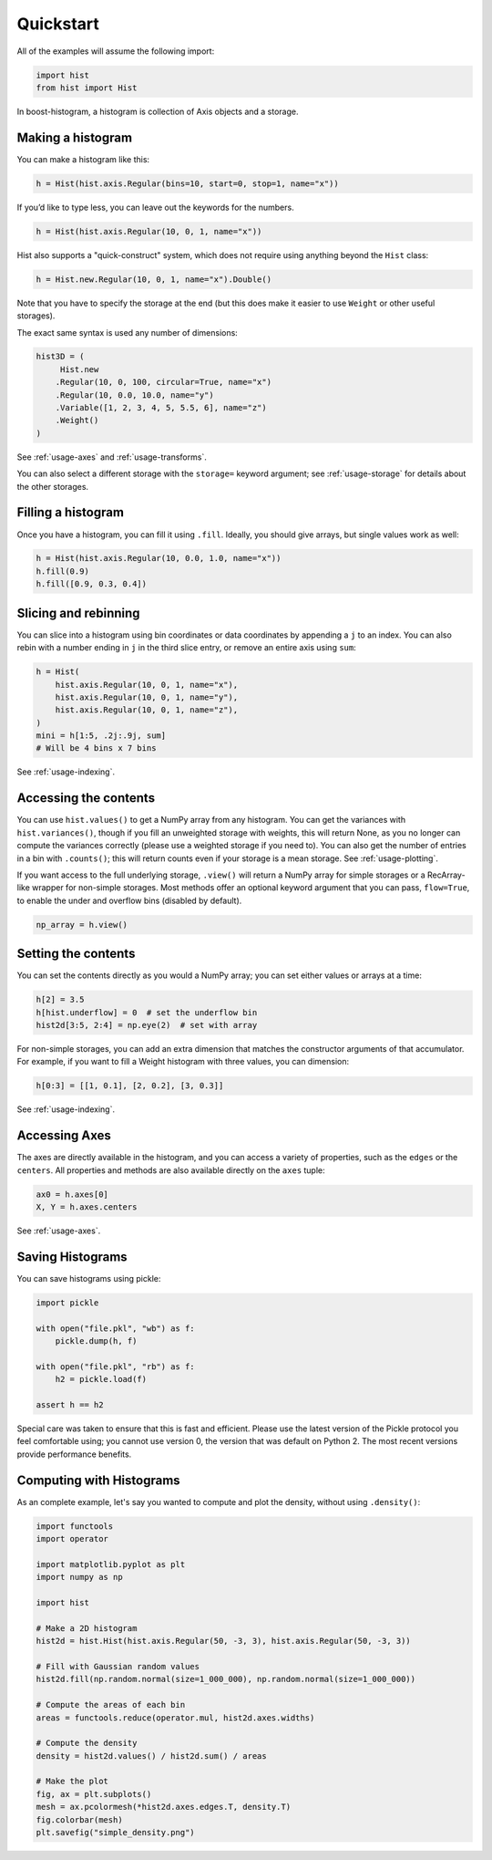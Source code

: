 .. _usage-quickstart:

Quickstart
==========

All of the examples will assume the following import:

.. code:: python3

   import hist
   from hist import Hist

In boost-histogram, a histogram is collection of Axis objects and a
storage.


.. image:: ../_images/histogram_design.png
   :alt: Regular axis illustration
   :align: center

Making a histogram
------------------

You can make a histogram like this:

.. code:: python3

   h = Hist(hist.axis.Regular(bins=10, start=0, stop=1, name="x"))

If you’d like to type less, you can leave out the keywords for the numbers.

.. code:: python3

   h = Hist(hist.axis.Regular(10, 0, 1, name="x"))

Hist also supports a "quick-construct" system, which does not require using anything beyond the ``Hist`` class:

.. code:: python3

   h = Hist.new.Regular(10, 0, 1, name="x").Double()

Note that you have to specify the storage at the end (but this does make it easier to use ``Weight`` or other useful storages).

The exact same syntax is used any number of dimensions:

.. code:: python3

   hist3D = (
        Hist.new
       .Regular(10, 0, 100, circular=True, name="x")
       .Regular(10, 0.0, 10.0, name="y")
       .Variable([1, 2, 3, 4, 5, 5.5, 6], name="z")
       .Weight()
   )

See :ref:`usage-axes` and :ref:`usage-transforms`.

You can also select a different storage with the ``storage=`` keyword argument;
see :ref:`usage-storage` for details about the other storages.

Filling a histogram
-------------------

Once you have a histogram, you can fill it using ``.fill``. Ideally, you
should give arrays, but single values work as well:

.. code:: python3

   h = Hist(hist.axis.Regular(10, 0.0, 1.0, name="x"))
   h.fill(0.9)
   h.fill([0.9, 0.3, 0.4])


Slicing and rebinning
---------------------

You can slice into a histogram using bin coordinates or data coordinates by
appending a ``j`` to an index. You can also rebin with a number ending in ``j``
in the third slice entry, or remove an entire axis using ``sum``:

.. code:: python3

    h = Hist(
        hist.axis.Regular(10, 0, 1, name="x"),
        hist.axis.Regular(10, 0, 1, name="y"),
        hist.axis.Regular(10, 0, 1, name="z"),
    )
    mini = h[1:5, .2j:.9j, sum]
    # Will be 4 bins x 7 bins

See :ref:`usage-indexing`.

.. _accessing-the-contents:

Accessing the contents
----------------------

You can use ``hist.values()`` to get a NumPy array from any histogram. You can
get the variances with ``hist.variances()``, though if you fill an unweighted
storage with weights, this will return None, as you no longer can compute the
variances correctly (please use a weighted storage if you need to). You can
also get the number of entries in a bin with ``.counts()``; this will return
counts even if your storage is a mean storage. See :ref:`usage-plotting`.

If you want access to the full underlying storage, ``.view()`` will return a
NumPy array for simple storages or a RecArray-like wrapper for non-simple
storages.  Most methods offer an optional keyword argument that you can pass,
``flow=True``, to enable the under and overflow bins (disabled by default).

.. code:: python3

    np_array = h.view()


Setting the contents
--------------------

You can set the contents directly as you would a NumPy array;
you can set either values or arrays at a time:

.. code:: python3

    h[2] = 3.5
    h[hist.underflow] = 0  # set the underflow bin
    hist2d[3:5, 2:4] = np.eye(2)  # set with array

For non-simple storages, you can add an extra dimension that matches the
constructor arguments of that accumulator. For example, if you want to fill
a Weight histogram with three values, you can dimension:

.. code:: python3

    h[0:3] = [[1, 0.1], [2, 0.2], [3, 0.3]]

See :ref:`usage-indexing`.

Accessing Axes
--------------

The axes are directly available in the histogram, and you can access
a variety of properties, such as the ``edges`` or the ``centers``. All
properties and methods are also available directly on the ``axes`` tuple:

.. code:: python3

   ax0 = h.axes[0]
   X, Y = h.axes.centers

See :ref:`usage-axes`.


Saving Histograms
-----------------

You can save histograms using pickle:

.. code:: python3

    import pickle

    with open("file.pkl", "wb") as f:
        pickle.dump(h, f)

    with open("file.pkl", "rb") as f:
        h2 = pickle.load(f)

    assert h == h2

Special care was taken to ensure that this is fast and efficient.  Please use
the latest version of the Pickle protocol you feel comfortable using; you
cannot use version 0, the version that was default on Python 2. The most recent
versions provide performance benefits.

Computing with Histograms
-------------------------

As an complete example, let's say you wanted to compute and plot the density, without using ``.density()``:

.. code:: python3

    import functools
    import operator

    import matplotlib.pyplot as plt
    import numpy as np

    import hist

    # Make a 2D histogram
    hist2d = hist.Hist(hist.axis.Regular(50, -3, 3), hist.axis.Regular(50, -3, 3))

    # Fill with Gaussian random values
    hist2d.fill(np.random.normal(size=1_000_000), np.random.normal(size=1_000_000))

    # Compute the areas of each bin
    areas = functools.reduce(operator.mul, hist2d.axes.widths)

    # Compute the density
    density = hist2d.values() / hist2d.sum() / areas

    # Make the plot
    fig, ax = plt.subplots()
    mesh = ax.pcolormesh(*hist2d.axes.edges.T, density.T)
    fig.colorbar(mesh)
    plt.savefig("simple_density.png")


.. image:: ../_images/ex_hist_density.png
   :alt: Density histogram output
   :align: center
